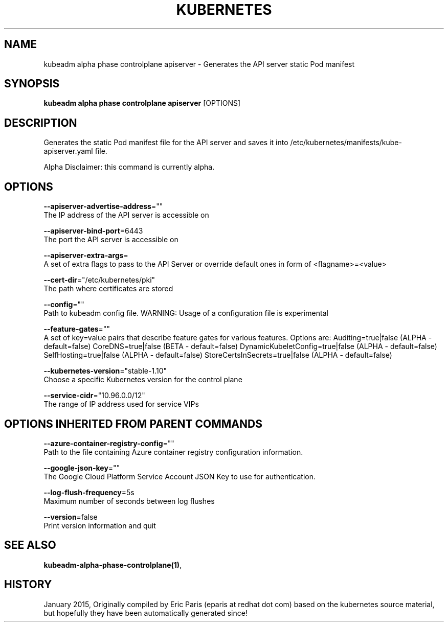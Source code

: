 .TH "KUBERNETES" "1" " kubernetes User Manuals" "Eric Paris" "Jan 2015"  ""


.SH NAME
.PP
kubeadm alpha phase controlplane apiserver \- Generates the API server static Pod manifest


.SH SYNOPSIS
.PP
\fBkubeadm alpha phase controlplane apiserver\fP [OPTIONS]


.SH DESCRIPTION
.PP
Generates the static Pod manifest file for the API server and saves it into /etc/kubernetes/manifests/kube\-apiserver.yaml file.

.PP
Alpha Disclaimer: this command is currently alpha.


.SH OPTIONS
.PP
\fB\-\-apiserver\-advertise\-address\fP=""
    The IP address of the API server is accessible on

.PP
\fB\-\-apiserver\-bind\-port\fP=6443
    The port the API server is accessible on

.PP
\fB\-\-apiserver\-extra\-args\fP=
    A set of extra flags to pass to the API Server or override default ones in form of <flagname>=<value>

.PP
\fB\-\-cert\-dir\fP="/etc/kubernetes/pki"
    The path where certificates are stored

.PP
\fB\-\-config\fP=""
    Path to kubeadm config file. WARNING: Usage of a configuration file is experimental

.PP
\fB\-\-feature\-gates\fP=""
    A set of key=value pairs that describe feature gates for various features. Options are:
Auditing=true|false (ALPHA \- default=false)
CoreDNS=true|false (BETA \- default=false)
DynamicKubeletConfig=true|false (ALPHA \- default=false)
SelfHosting=true|false (ALPHA \- default=false)
StoreCertsInSecrets=true|false (ALPHA \- default=false)

.PP
\fB\-\-kubernetes\-version\fP="stable\-1.10"
    Choose a specific Kubernetes version for the control plane

.PP
\fB\-\-service\-cidr\fP="10.96.0.0/12"
    The range of IP address used for service VIPs


.SH OPTIONS INHERITED FROM PARENT COMMANDS
.PP
\fB\-\-azure\-container\-registry\-config\fP=""
    Path to the file containing Azure container registry configuration information.

.PP
\fB\-\-google\-json\-key\fP=""
    The Google Cloud Platform Service Account JSON Key to use for authentication.

.PP
\fB\-\-log\-flush\-frequency\fP=5s
    Maximum number of seconds between log flushes

.PP
\fB\-\-version\fP=false
    Print version information and quit


.SH SEE ALSO
.PP
\fBkubeadm\-alpha\-phase\-controlplane(1)\fP,


.SH HISTORY
.PP
January 2015, Originally compiled by Eric Paris (eparis at redhat dot com) based on the kubernetes source material, but hopefully they have been automatically generated since!
